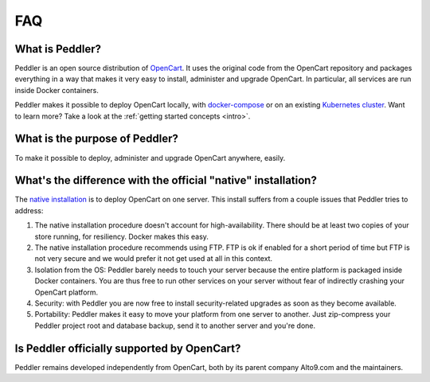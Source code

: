 .. _faq:

FAQ
===

What is Peddler?
----------------

Peddler is an open source distribution of `OpenCart <https://opencart.com>`_. It uses the original code from the OpenCart repository and packages everything in a way that makes it very easy to install, administer and upgrade OpenCart. In particular, all services are run inside Docker containers.

Peddler makes it possible to deploy OpenCart locally, with `docker-compose <https://docs.docker.com/compose/overview/>`_ or on an existing `Kubernetes cluster <http://kubernetes.io/>`_. Want to learn more? Take a look at the :ref:`getting started concepts <intro>`.

What is the purpose of Peddler?
-------------------------------

To make it possible to deploy, administer and upgrade OpenCart anywhere, easily.

.. _native:

What's the difference with the official "native" installation?
--------------------------------------------------------------

The `native installation <http://docs.opencart.com/en-gb/installation/>`_ is to deploy OpenCart on one server. This install suffers from a couple issues that Peddler tries to address:

1. The native installation procedure doesn't account for high-availability. There should be at least two copies of your store running, for resiliency. Docker makes this easy.
2. The native installation procedure recommends using FTP. FTP is ok if enabled for a short period of time but FTP is not very secure and we would prefer it not get used at all in this context.
3. Isolation from the OS: Peddler barely needs to touch your server because the entire platform is packaged inside Docker containers. You are thus free to run other services on your server without fear of indirectly crashing your OpenCart platform.
4. Security: with Peddler you are now free to install security-related upgrades as soon as they become available.
5. Portability: Peddler makes it easy to move your platform from one server to another. Just zip-compress your Peddler project root and database backup, send it to another server and you're done.

Is Peddler officially supported by OpenCart?
--------------------------------------------

Peddler remains developed independently from OpenCart, both by its parent company Alto9.com and the maintainers.
